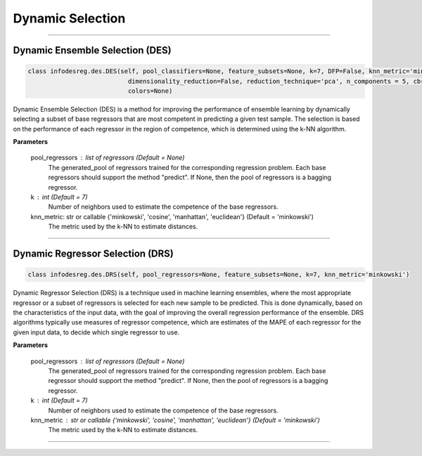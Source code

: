 ======================
Dynamic Selection 
======================

------------------------------------------------------------------------------- 

Dynamic Ensemble Selection (DES)
------------------------ 

.. code-block:: python  

  class infodesreg.des.DES(self, pool_classifiers=None, feature_subsets=None, k=7, DFP=False, knn_metric='minkowski',
                             dimensionality_reduction=False, reduction_technique='pca', n_components = 5, cbr_features = None, 
                             colors=None) 
                        
Dynamic Ensemble Selection (DES) is a method for improving the performance of ensemble learning by dynamically selecting a subset of base regressors that are most competent in predicting a given test sample. The selection is based on the performance of each regressor in the region of competence, which is determined using the k-NN algorithm.  

**Parameters**

        pool_regressors : list of regressors (Default = None)
                The generated_pool of regressors trained for the corresponding
                regression problem. Each base regressors should support the method
                "predict". If None, then the pool of regressors is a bagging
                regressor.

        k : int (Default = 7)
                Number of neighbors used to estimate the competence of the base
                regressors. 
                
        knn_metric: str or callable {'minkowski', 'cosine', 'manhattan', 'euclidean'}  (Default = 'minkowski') 
                The metric used by the k-NN to estimate distances. 

------------------------------------------------------------------------------- 

Dynamic Regressor Selection (DRS) 
------------------------ 

.. code-block:: python  

  class infodesreg.des.DRS(self, pool_regressors=None, feature_subsets=None, k=7, knn_metric='minkowski') 
                        
Dynamic Regressor Selection (DRS) is a technique used in machine learning ensembles, where the most appropriate regressor or a subset of regressors is selected for each new sample to be predicted. This is done dynamically, based on the characteristics of the input data, with the goal of improving the overall regression performance of the ensemble. DRS algorithms typically use measures of regressor competence, which are estimates of the MAPE of each regressor for the given input data, to decide which single regressor to use. 

**Parameters**

        pool_regressors : list of regressors (Default = None)
                The generated_pool of regressors trained for the corresponding
                regression problem. Each base regressor should support the method
                "predict". If None, then the pool of regressors is a bagging
                regressor.

        k : int (Default = 7)
                Number of neighbors used to estimate the competence of the base
                regressors. 
        
                
        knn_metric : str or callable {'minkowski', 'cosine', 'manhattan', 'euclidean'}  (Default = 'minkowski') 
                The metric used by the k-NN to estimate distances. 
                
------------------------------------------------------------------------------- 
